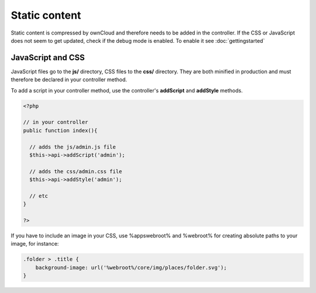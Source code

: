 Static content
==============

.. sectionauthor:: Bernhard Posselt <nukeawhale@gmail.com>

Static content is compressed by ownCloud and therefore needs to be added in the controller. If the CSS or JavaScript does not seem to get updated, check if the debug mode is enabled. To enable it see :doc:`gettingstarted`

JavaScript and CSS
------------------

JavaScript files go to the **js/** directory, CSS files to the **css/** directory. They are both minified in production and must therefore be declared in your controller method.

To add a script in your controller method, use the controller's **addScript** and **addStyle** methods.

.. code-block:: php

  <?php

  // in your controller
  public function index(){

    // adds the js/admin.js file
    $this->api->addScript('admin');

    // adds the css/admin.css file
    $this->api->addStyle('admin');

    // etc
  }

  ?>

If you have to include an image in your CSS, use %appswebroot% and %webroot% for creating absolute paths to your image, for instance:


.. code-block:: css

  .folder > .title {
      background-image: url('%webroot%/core/img/places/folder.svg');
  }